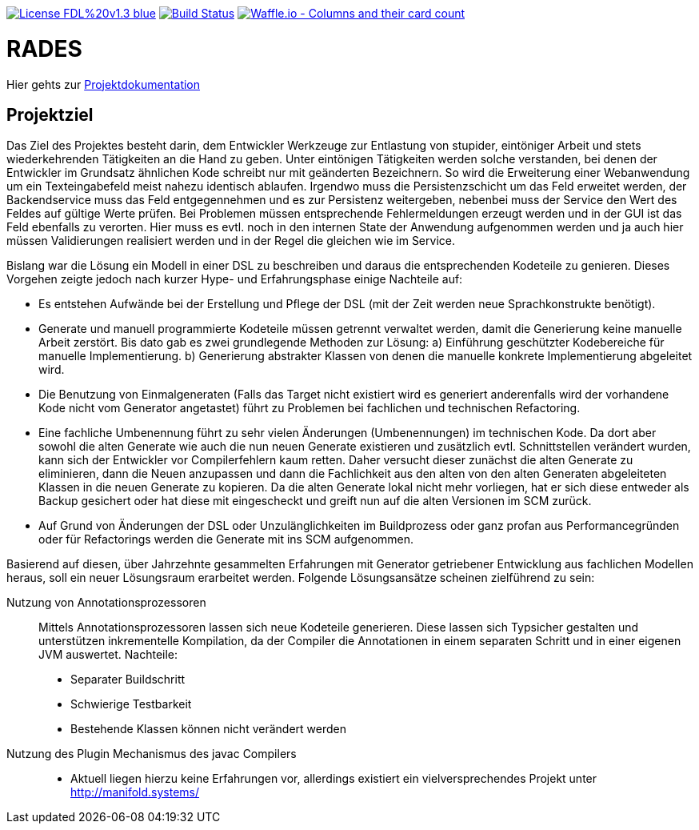 [#status]
image:https://img.shields.io/badge/License-FDL%20v1.3-blue.svg[link="https://www.gnu.org/licenses/fdl-1.3"]
image:https://travis-ci.org/PIUGroup/rades.svg?branch=master["Build Status", link="https://travis-ci.org/PIUGroup/rades"]
image:https://badge.waffle.io/PIUGroup/rades.svg?columns=all["Waffle.io - Columns and their card count", link="https://waffle.io/PIUGroup/rades"]


# RADES

Hier gehts zur link:https://PIUGroup.github.io/rades/[Projektdokumentation]


## Projektziel

Das Ziel des Projektes besteht darin, dem Entwickler Werkzeuge zur Entlastung von stupider, eintöniger Arbeit und stets
wiederkehrenden Tätigkeiten an die Hand zu geben. Unter eintönigen Tätigkeiten werden solche verstanden, bei denen der
Entwickler im Grundsatz ähnlichen Kode schreibt nur mit geänderten Bezeichnern. So wird die Erweiterung einer
Webanwendung um ein Texteingabefeld meist nahezu identisch ablaufen. Irgendwo muss die Persistenzschicht um das Feld
erweitet werden, der Backendservice muss das Feld entgegennehmen und es zur Persistenz weitergeben, nebenbei muss der
Service den Wert des Feldes auf gültige Werte prüfen. Bei Problemen müssen entsprechende Fehlermeldungen erzeugt werden
und in der GUI ist das Feld ebenfalls zu verorten. Hier muss es evtl. noch in den internen State der Anwendung
aufgenommen werden und ja auch hier müssen Validierungen realisiert werden und in der Regel die gleichen wie im Service.

Bislang war die Lösung ein Modell in einer DSL zu beschreiben und daraus die entsprechenden Kodeteile zu genieren.
Dieses Vorgehen zeigte jedoch nach kurzer Hype- und Erfahrungsphase einige Nachteile auf:

* Es entstehen Aufwände bei der Erstellung und Pflege der DSL (mit der Zeit werden neue Sprachkonstrukte benötigt).
* Generate und manuell programmierte Kodeteile müssen getrennt verwaltet werden, damit die Generierung keine manuelle
Arbeit zerstört. Bis dato gab es zwei grundlegende Methoden zur Lösung: a) Einführung geschützter Kodebereiche für
manuelle Implementierung. b) Generierung abstrakter Klassen von denen die manuelle konkrete Implementierung abgeleitet
wird.
* Die Benutzung von Einmalgeneraten (Falls das Target nicht existiert wird es generiert anderenfalls wird der vorhandene
Kode nicht vom Generator angetastet) führt zu Problemen bei fachlichen und technischen Refactoring.
* Eine fachliche Umbenennung  führt zu sehr vielen Änderungen (Umbenennungen) im technischen Kode. Da dort aber sowohl
die alten Generate wie auch die nun neuen Generate existieren und zusätzlich evtl. Schnittstellen verändert wurden, kann
sich der Entwickler vor Compilerfehlern kaum retten. Daher versucht dieser zunächst die alten Generate zu eliminieren,
dann die Neuen anzupassen und dann die Fachlichkeit aus den alten von den alten Generaten abgeleiteten Klassen in die
neuen Generate zu kopieren. Da die alten Generate lokal nicht mehr vorliegen, hat er sich diese entweder als Backup
gesichert oder hat diese mit eingescheckt und greift nun auf die alten Versionen im SCM zurück.
* Auf Grund von Änderungen der DSL oder Unzulänglichkeiten im Buildprozess oder ganz profan aus Performancegründen oder
für Refactorings werden die Generate mit ins SCM aufgenommen.


Basierend auf diesen, über Jahrzehnte gesammelten Erfahrungen mit Generator getriebener Entwicklung aus fachlichen
Modellen heraus, soll ein neuer Lösungsraum erarbeitet werden. Folgende Lösungsansätze scheinen zielführend zu sein:

Nutzung von Annotationsprozessoren::
Mittels Annotationsprozessoren lassen sich neue Kodeteile generieren. Diese lassen sich Typsicher gestalten und
unterstützen inkrementelle Kompilation, da der Compiler die Annotationen in einem separaten Schritt und in einer eigenen
JVM auswertet. Nachteile:
** Separater Buildschritt
** Schwierige Testbarkeit
** Bestehende Klassen können nicht verändert werden

Nutzung des Plugin Mechanismus des javac Compilers::
** Aktuell liegen hierzu keine Erfahrungen vor, allerdings existiert ein vielversprechendes Projekt unter
http://manifold.systems/






